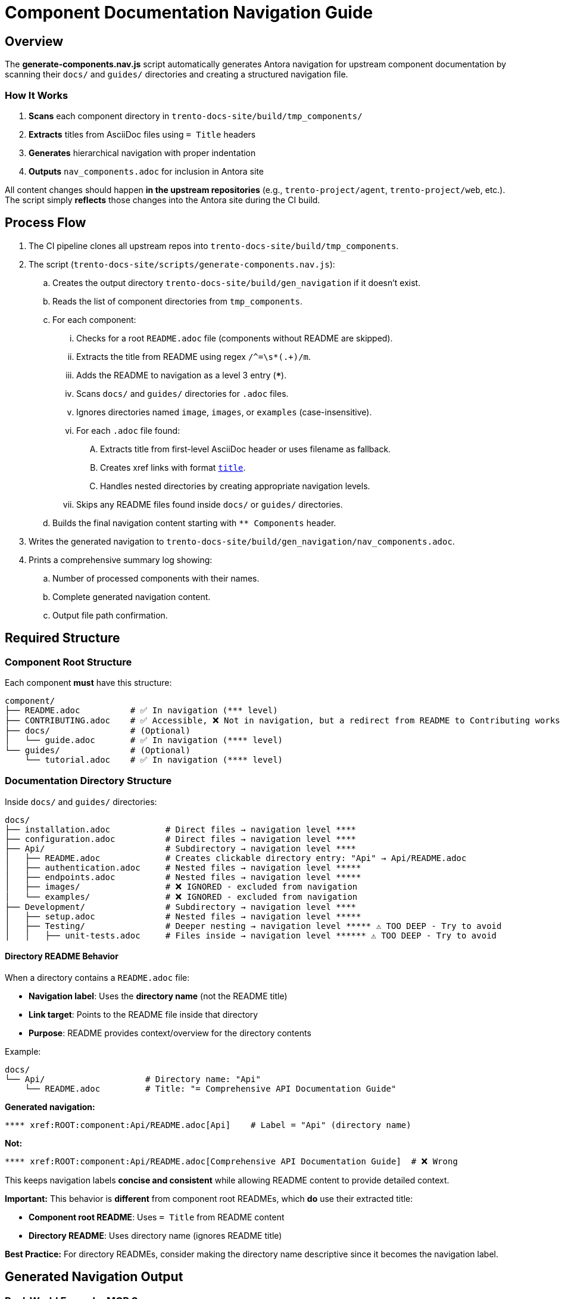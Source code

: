 
= Component Documentation Navigation Guide

== Overview

The *generate-components.nav.js* script automatically generates Antora navigation for upstream component documentation by scanning their `docs/` and `guides/` directories and creating a structured navigation file.

=== How It Works

. **Scans** each component directory in `trento-docs-site/build/tmp_components/`
. **Extracts** titles from AsciiDoc files using `= Title` headers
. **Generates** hierarchical navigation with proper indentation
. **Outputs** `nav_components.adoc` for inclusion in Antora site

All content changes should happen **in the upstream repositories** (e.g., `trento-project/agent`, `trento-project/web`, etc.).
The script simply **reflects** those changes into the Antora site during the CI build.

== Process Flow

. The CI pipeline clones all upstream repos into `trento-docs-site/build/tmp_components`.
. The script (`trento-docs-site/scripts/generate-components.nav.js`):
.. Creates the output directory `trento-docs-site/build/gen_navigation` if it doesn't exist.
.. Reads the list of component directories from `tmp_components`.
.. For each component:
... Checks for a root `README.adoc` file (components without README are skipped).
... Extracts the title from README using regex `/^=\s*(.+)/m`.
... Adds the README to navigation as a level 3 entry (`***`).
... Scans `docs/` and `guides/` directories for `.adoc` files.
... Ignores directories named `image`, `images`, or `examples` (case-insensitive).
... For each `.adoc` file found:
.... Extracts title from first-level AsciiDoc header or uses filename as fallback.
.... Creates xref links with format `xref:ROOT:componentName:filePath[title]`.
.... Handles nested directories by creating appropriate navigation levels.
... Skips any README files found inside `docs/` or `guides/` directories.
.. Builds the final navigation content starting with `** Components` header.
. Writes the generated navigation to `trento-docs-site/build/gen_navigation/nav_components.adoc`.
. Prints a comprehensive summary log showing:
.. Number of processed components with their names.
.. Complete generated navigation content.
.. Output file path confirmation.

== Required Structure

=== Component Root Structure

Each component **must** have this structure:

----
component/
├── README.adoc          # ✅ In navigation (*** level)
├── CONTRIBUTING.adoc    # ✅ Accessible, ❌ Not in navigation, but a redirect from README to Contributing works
├── docs/                # (Optional)
│   └── guide.adoc       # ✅ In navigation (**** level)
└── guides/              # (Optional)
    └── tutorial.adoc    # ✅ In navigation (**** level)
----

=== Documentation Directory Structure

Inside `docs/` and `guides/` directories:

----
docs/
├── installation.adoc           # Direct files → navigation level ****
├── configuration.adoc          # Direct files → navigation level ****
├── Api/                        # Subdirectory → navigation level ****
│   ├── README.adoc             # Creates clickable directory entry: "Api" → Api/README.adoc
│   ├── authentication.adoc     # Nested files → navigation level *****
│   ├── endpoints.adoc          # Nested files → navigation level *****
│   ├── images/                 # ❌ IGNORED - excluded from navigation
│   └── examples/               # ❌ IGNORED - excluded from navigation
├── Development/                # Subdirectory → navigation level ****
│   ├── setup.adoc              # Nested files → navigation level *****
│   ├── Testing/                # Deeper nesting → navigation level ***** ⚠️ TOO DEEP - Try to avoid
│   │   ├── unit-tests.adoc     # Files inside → navigation level ****** ⚠️ TOO DEEP - Try to avoid
----

==== Directory README Behavior

When a directory contains a `README.adoc` file:

* **Navigation label**: Uses the **directory name** (not the README title)
* **Link target**: Points to the README file inside that directory
* **Purpose**: README provides context/overview for the directory contents

Example:
----
docs/
└── Api/                    # Directory name: "Api"
    └── README.adoc         # Title: "= Comprehensive API Documentation Guide"
----

**Generated navigation:**
----
**** xref:ROOT:component:Api/README.adoc[Api]    # Label = "Api" (directory name)
----

**Not:**
----
**** xref:ROOT:component:Api/README.adoc[Comprehensive API Documentation Guide]  # ❌ Wrong
----

This keeps navigation labels **concise and consistent** while allowing README content to provide detailed context.

**Important:** This behavior is **different** from component root READMEs, which **do** use their extracted title:

* **Component root README**: Uses `= Title` from README content
* **Directory README**: Uses directory name (ignores README title)

**Best Practice:** For directory READMEs, consider making the directory name descriptive since it becomes the navigation label.

== Generated Navigation Output

=== Real-World Example: MCP Server

----
mcp-server/
├── README.adoc                                  # = Trento MCP Server
├── docs/
│   ├── Developer/                               # Directory → nav label: "Developer"
│   │   ├── README.adoc                         # README title ignored for nav label
│   │   └── getting-started.adoc                # = Getting Started
│   ├── examples/                               # ❌ IGNORED - entire directory excluded
│   │   └── ...                                 # ❌ All contents ignored
│   └── Trento MCP Server documentation/        # Directory → nav label: "Trento MCP Server documentation"
│       ├── README.adoc                         # README title ignored for nav label
│       ├── configuration-options.adoc          # = Configuration Options
│       ├── integration-suse-ai.adoc            # = SUSE AI Integration
│       └── integration-vscode.adoc             # = VS Code Integration
----

=== Generated Navigation

----
** Components

*** xref:ROOT:mcp-server:README.adoc[Trento MCP Server]                                    # Component README (level ***)
**** xref:ROOT:mcp-server:Developer/README.adoc[Developer]                                 # Directory with README (level ****)
***** xref:ROOT:mcp-server:Developer/getting-started.adoc[Getting Started]                # Nested files (level *****)
**** xref:ROOT:mcp-server:Trento MCP Server documentation/README.adoc[Trento MCP Server documentation] # Directory with README (level ****)
***** xref:ROOT:mcp-server:Trento MCP Server documentation/configuration-options.adoc[Configuration Options] # Nested files (level *****)
***** xref:ROOT:mcp-server:Trento MCP Server documentation/integration-suse-ai.adoc[SUSE AI Integration] # Nested files (level *****)
***** xref:ROOT:mcp-server:Trento MCP Server documentation/integration-vscode.adoc[VS Code Integration] # Nested files (level *****)
----

== Content Guidelines

=== AsciiDoc File Requirements

==== ✅ Correct Title Format

[source,asciidoc]
----
= SUSE AI Integration       ← This becomes the navigation label
:description: How to integrate with SUSE AI

== Prerequisites           ← Section headers are ignored for navigation
----

==== ❌ Incorrect Format

[source,asciidoc]
----
== SUSE AI Integration     ← Won't be extracted (wrong level)
SUSE AI Integration         ← Plain text won't be extracted
----

=== Directory Naming Conventions

* **Use descriptive names**: `Developer/` not `Dev/`
* **Consider spaces as folder names become navigation labels**: `Trento MCP Server documentation/` not `Trento_MCP_Server_documentation/`

== Structure Best Practices

=== ✅ RECOMMENDED Structure

----
component/
├── README.adoc                    # Component overview
├── docs/
│   ├── installation.adoc         # Getting started
│   ├── configuration.adoc        # Basic setup
│   └── advanced/                 # Grouped advanced topics
│       ├── custom-setup.adoc
│       └── troubleshooting.adoc
└── guides/
    ├── quickstart.adoc           # Tutorial content
    └── examples.adoc
----

=== ❌ AVOID Deep Nesting

----
component/
└── docs/
    └── setup/
        └── installation/
            └── guide.adoc    # TOO DEEP! Creates unusable navigation
----

=== ✅ BETTER Alternative

----
component/
└── docs/
    ├── guide.adoc
    ├── Installation/                     
    │   ├── README.adoc                # Installation overview
    │   ├── linux.adoc                 # Platform-specific guides
    ├── images/                        # Excluded from navigation but all images in the articles should be here
    │   ├── installation-diagram.png   # Image assets for documentation
    │   └── configuration-example.png
    ├── configuration.adoc             # Other documentation
    └── troubleshooting.adoc
----

== File Processing Rules

=== Processed Files

* **Format**: `*.adoc` files only
* **Title extraction**: Uses `= Title` header format
* **Fallback**: Filename (without extension) if no title found
* **Encoding**: UTF-8 (configurable)

=== Ignored Content

* **Directories**: `image/`, `images/`, `examples/` (automatically excluded)
* **Files**: Non-AsciiDoc files are ignored
* **README files**: Inside `docs/` and `guides/` are skipped (handled at directory level)

== Cross-platform compatibility (GitHub + Antora)

To ensure documentation works seamlessly on both GitHub and Antora, follow these conditional formatting patterns:

=== File path prefixes

In root README files, use conditional prefixes to ensure proper navigation:

[source,adoc]
----
ifndef::site-gen-antora[:relfileprefix: docs/]
ifndef::site-gen-antora[:relfileprefix: guides/]
----

This ensures links work correctly in both GitHub (which needs the path prefix) and Antora (which doesn't).

=== Image handling

For images, use the conditional imagesdir attribute:

[source,adoc]
----
ifndef::imagesdir[:imagesdir: ../images]
----

Store all images in the `docs/images/` or `guides/images/` directory of your component.

Images can be embedded in an article with the set imagesdir :
[source,adoc]
----
image::trento-spa-refresh.png[Refresh token success diagram]

.Refresh token failure diagram
image::trento-spa-refresh-failed.png[Refresh token failure diagram]
----

The Antora collector automatically scans image directories and places them correctly:

[source,yaml]
----
- dir: trento-docs-site/build/tmp_components/web/guides/images
  files: '**/*.{png,jpg,jpeg,svg,gif}'
  into: modules/web/images/
----

=== Cross-references (Root README only)

When linking from the root README to other files in the same component root, use conditional syntax:

[source,adoc]
----
ifdef::site-gen-antora[]
See xref:CONTRIBUTING.adoc[contribution guidelines].
endif::[]
ifndef::site-gen-antora[]
See link:CONTRIBUTING.adoc[contribution guidelines].
endif::[]
----

This ensures proper xref resolution in Antora while maintaining GitHub compatibility. This pattern is only needed in root README files when linking to other root-level files.

== Configuration Options

The script supports various configuration options in `CONFIG`:

[source,javascript]
----
const CONFIG = {
  docsDirNames: ["docs", "guides"],           // Directories to scan
  ignoredDirs: ["image", "images", "examples"], // Directories to ignore
  readmeFileName: "README.adoc",              // README file name
  docsFileFormat: ".adoc",                    // File format to process
  readmeLevel: "***",                         // Navigation level for READMEs
  docsLevel: "****",                          // Navigation level for docs files
  xrefModule: "ROOT",                         // Antora module for cross-references
  lineEnding: "\n"                            // Line ending format
};
----

== How to add new developer documentation?

=== Content Creation Checklist

* [ ] README.adoc exists in component root
* [ ] AsciiDoc files use `= Title` format
* [ ] Directory structure is logical and shallow
* [ ] File names are descriptive and kebab-case
* [ ] No content in ignored directories


=== Summary

If you contribute documentation to any Trento upstream repository:

* **Always** add or update the `README.adoc` at the root for that component.
* Place `.adoc` documentation in `docs/` or `guides/`.
* Do **not** put `.adoc` files inside `images/`, `image/`, or `examples/` folders (they are ignored).
* Use proper first-level titles in `.adoc` files (`= My Title`).
* **Follow cross-platform compatibility patterns**:
** Use `ifndef::site-gen-antora[:relfileprefix: docs/]` or `guides/` in root README files.
** Use `ifndef::imagesdir[:imagesdir: ../images]` for image directories.
** Store images in `docs/images/` or `guides/images/` directories.
** Use conditional xref/link syntax in root README when linking to root-level files.
* **Structure for usability**:
** Keep directory nesting shallow
** Use descriptive folder and file names
** Group related content logically
** Think about end-user navigation experience
* Remember: The script runs automatically during CI — the nav file is never edited manually.